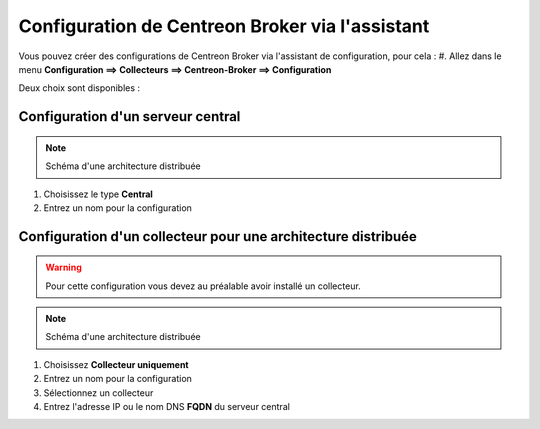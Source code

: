 .. _centreon_broker_wizards:

================================================
Configuration de Centreon Broker via l'assistant
================================================

Vous pouvez créer des configurations de Centreon Broker via l'assistant de configuration, pour cela :
#. Allez dans le menu **Configuration ==> Collecteurs ==> Centreon-Broker ==> Configuration**

Deux choix sont disponibles :

.. image:: /images/guide_utilisateur/configuration/10poller/centreon_broker_wizard.png
   :align: center


**********************************
Configuration d'un serveur central
**********************************

.. image:: /images/guide_utilisateur/configuration/10poller/centreon_broker_wizard_02_schema.png
   :align: center
   :alt: Distributed monitoring schema

.. note::
   Schéma d'une architecture distribuée

#. Choisissez le type **Central**
#. Entrez un nom pour la configuration

.. image:: /images/guide_utilisateur/configuration/10poller/centreon_broker_wizard_02_step02.png
   :align: center

**************************************************************
Configuration d'un collecteur pour une architecture distribuée
**************************************************************

.. warning::
    Pour cette configuration vous devez au préalable avoir installé un collecteur.

.. image:: /images/guide_utilisateur/configuration/10poller/centreon_broker_wizard_03_schema.png
   :align: center
   :alt: Schema distributed monitoring

.. note::
   Schéma d'une architecture distribuée


#. Choisissez **Collecteur uniquement**
#. Entrez un nom pour la configuration
#. Sélectionnez un collecteur
#. Entrez l'adresse IP ou le nom DNS **FQDN** du serveur central

.. image:: /images/guide_utilisateur/configuration/10poller/centreon_broker_wizard_03_step02.png
   :align: center
